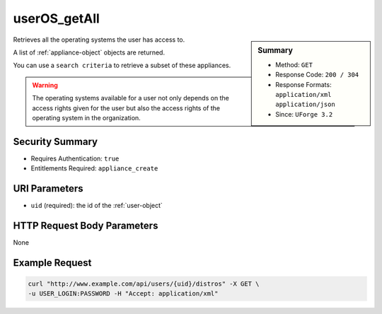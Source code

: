 .. Copyright (c) 2007-2016 UShareSoft, All rights reserved

.. _userOS-getAll:

userOS_getAll
-------------

.. function:: GET /users/{uid}/distros

.. sidebar:: Summary

	* Method: ``GET``
	* Response Code: ``200 / 304``
	* Response Formats: ``application/xml`` ``application/json``
	* Since: ``UForge 3.2``

Retrieves all the operating systems the user has access to. 

A list of :ref:`appliance-object` objects are returned. 

You can use a ``search criteria`` to retrieve a subset of these appliances. 

.. warning:: The operating systems available for a user not only depends on the access rights given for the user but also the access rights of the operating system in the organization.

Security Summary
~~~~~~~~~~~~~~~~

* Requires Authentication: ``true``
* Entitlements Required: ``appliance_create``

URI Parameters
~~~~~~~~~~~~~~

* ``uid`` (required): the id of the :ref:`user-object`

HTTP Request Body Parameters
~~~~~~~~~~~~~~~~~~~~~~~~~~~~

None

Example Request
~~~~~~~~~~~~~~~

.. code-block:: bash

	curl "http://www.example.com/api/users/{uid}/distros" -X GET \
	-u USER_LOGIN:PASSWORD -H "Accept: application/xml"

.. seealso::

	 * :ref:`distribprofile-object`
	 * :ref:`userOS-update`
